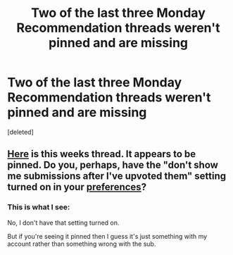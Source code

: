 #+TITLE: Two of the last three Monday Recommendation threads weren't pinned and are missing

* Two of the last three Monday Recommendation threads weren't pinned and are missing
:PROPERTIES:
:Score: 1
:DateUnix: 1597261350.0
:DateShort: 2020-Aug-13
:FlairText: META
:END:
[deleted]


** [[https://www.reddit.com/r/rational/comments/i76hsw/d_monday_request_and_recommendation_thread/][Here]] is this weeks thread. It appears to be pinned. Do you, perhaps, have the "don't show me submissions after I've upvoted them" setting turned on in your [[https://old.reddit.com/prefs/][preferences]]?
:PROPERTIES:
:Author: Amagineer
:Score: 1
:DateUnix: 1597264299.0
:DateShort: 2020-Aug-13
:END:

*** This is what I see: [[https://i.imgur.com/swOfaeY.png]]

No, I don't have that setting turned on.

But if you're seeing it pinned then I guess it's just something with my account rather than something wrong with the sub.
:PROPERTIES:
:Author: Watchful1
:Score: 1
:DateUnix: 1597264695.0
:DateShort: 2020-Aug-13
:END:
